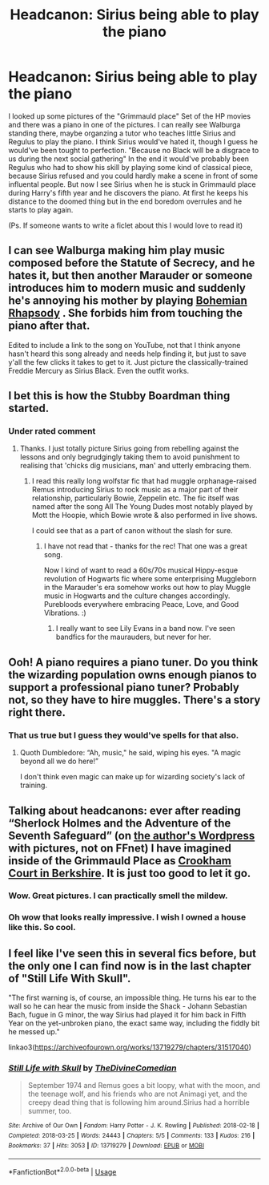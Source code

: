 #+TITLE: Headcanon: Sirius being able to play the piano

* Headcanon: Sirius being able to play the piano
:PROPERTIES:
:Author: Quine_
:Score: 18
:DateUnix: 1578038484.0
:DateShort: 2020-Jan-03
:FlairText: Discussion
:END:
I looked up some pictures of the "Grimmauld place" Set of the HP movies and there was a piano in one of the pictures. I can really see Walburga standing there, maybe organzing a tutor who teaches little Sirius and Regulus to play the piano. I think Sirius would've hated it, though I guess he would've been tought to perfection. "Because no Black will be a disgrace to us during the next social gathering" In the end it would've probably been Regulus who had to show his skill by playing some kind of classical piece, because Sirius refused and you could hardly make a scene in front of some influental people. But now I see Sirius when he is stuck in Grimmauld place during Harry's fifth year and he discovers the piano. At first he keeps his distance to the doomed thing but in the end boredom overrules and he starts to play again.

(Ps. If someone wants to write a ficlet about this I would love to read it)


** I can see Walburga making him play music composed before the Statute of Secrecy, and he hates it, but then another Marauder or someone introduces him to modern music and suddenly he's annoying his mother by playing [[https://youtu.be/fJ9rUzIMcZQ][Bohemian Rhapsody]] . She forbids him from touching the piano after that.

Edited to include a link to the song on YouTube, not that I think anyone hasn't heard this song already and needs help finding it, but just to save y'all the few clicks it takes to get to it. Just picture the classically-trained Freddie Mercury as Sirius Black. Even the outfit works.
:PROPERTIES:
:Author: MTheLoud
:Score: 8
:DateUnix: 1578061066.0
:DateShort: 2020-Jan-03
:END:


** I bet this is how the Stubby Boardman thing started.
:PROPERTIES:
:Author: Avalon1632
:Score: 8
:DateUnix: 1578073422.0
:DateShort: 2020-Jan-03
:END:

*** Under rated comment
:PROPERTIES:
:Author: young_riddle
:Score: 1
:DateUnix: 1578085369.0
:DateShort: 2020-Jan-04
:END:

**** Thanks. I just totally picture Sirius going from rebelling against the lessons and only begrudgingly taking them to avoid punishment to realising that 'chicks dig musicians, man' and utterly embracing them.
:PROPERTIES:
:Author: Avalon1632
:Score: 6
:DateUnix: 1578086813.0
:DateShort: 2020-Jan-04
:END:

***** I read this really long wolfstar fic that had muggle orphanage-raised Remus introducing Sirius to rock music as a major part of their relationship, particularly Bowie, Zeppelin etc. The fic itself was named after the song All The Young Dudes most notably played by Mott the Hoopie, which Bowie wrote & also performed in live shows.

I could see that as a part of canon without the slash for sure.
:PROPERTIES:
:Score: 1
:DateUnix: 1578114750.0
:DateShort: 2020-Jan-04
:END:

****** I have not read that - thanks for the rec! That one was a great song.

Now I kind of want to read a 60s/70s musical Hippy-esque revolution of Hogwarts fic where some enterprising Muggleborn in the Marauder's era somehow works out how to play Muggle music in Hogwarts and the culture changes accordingly. Purebloods everywhere embracing Peace, Love, and Good Vibrations. :)
:PROPERTIES:
:Author: Avalon1632
:Score: 1
:DateUnix: 1578130508.0
:DateShort: 2020-Jan-04
:END:

******* I really want to see Lily Evans in a band now. I've seen bandfics for the maurauders, but never for her.
:PROPERTIES:
:Score: 1
:DateUnix: 1578148211.0
:DateShort: 2020-Jan-04
:END:


** Ooh! A piano requires a piano tuner. Do you think the wizarding population owns enough pianos to support a professional piano tuner? Probably not, so they have to hire muggles. There's a story right there.
:PROPERTIES:
:Author: MTheLoud
:Score: 3
:DateUnix: 1578065197.0
:DateShort: 2020-Jan-03
:END:

*** That us true but I guess they would've spells for that also.
:PROPERTIES:
:Author: Quine_
:Score: 2
:DateUnix: 1578071529.0
:DateShort: 2020-Jan-03
:END:

**** Quoth Dumbledore: “Ah, music," he said, wiping his eyes. "A magic beyond all we do here!”

I don't think even magic can make up for wizarding society's lack of training.
:PROPERTIES:
:Author: MTheLoud
:Score: 1
:DateUnix: 1578083816.0
:DateShort: 2020-Jan-04
:END:


** Talking about headcanons: ever after reading “Sherlock Holmes and the Adventure of the Seventh Safeguard” (on [[https://charlotteannrose.wordpress.com/2017/04/07/sherlock-holmes-chpt1-the-strange-case-of-amelia-bones/][the author's Wordpress]] with pictures, not on FFnet) I have imagined inside of the Grimmauld Place as [[https://www.bcd-urbex.com/crookham-court-school-aka-harlequin-manor-berkshire/][Crookham Court in Berkshire]]. It is just too good to let it go.
:PROPERTIES:
:Author: ceplma
:Score: 3
:DateUnix: 1578046169.0
:DateShort: 2020-Jan-03
:END:

*** Wow. Great pictures. I can practically smell the mildew.
:PROPERTIES:
:Author: MTheLoud
:Score: 3
:DateUnix: 1578067200.0
:DateShort: 2020-Jan-03
:END:


*** Oh wow that looks really impressive. I wish I owned a house like this. So cool.
:PROPERTIES:
:Author: Quine_
:Score: 2
:DateUnix: 1578046266.0
:DateShort: 2020-Jan-03
:END:


** I feel like I've seen this in several fics before, but the only one I can find now is in the last chapter of "Still Life With Skull".

"The first warning is, of course, an impossible thing. He turns his ear to the wall so he can hear the music from inside the Shack - Johann Sebastian Bach, fugue in G minor, the way Sirius had played it for him back in Fifth Year on the yet-unbroken piano, the exact same way, including the fiddly bit he messed up."

linkao3([[https://archiveofourown.org/works/13719279/chapters/31517040]])
:PROPERTIES:
:Author: nirvanarchy
:Score: 3
:DateUnix: 1578051297.0
:DateShort: 2020-Jan-03
:END:

*** [[https://archiveofourown.org/works/13719279][*/Still Life with Skull/*]] by [[https://www.archiveofourown.org/users/TheDivineComedian/pseuds/TheDivineComedian][/TheDivineComedian/]]

#+begin_quote
  September 1974 and Remus goes a bit loopy, what with the moon, and the teenage wolf, and his friends who are not Animagi yet, and the creepy dead thing that is following him around.Sirius had a horrible summer, too.
#+end_quote

^{/Site/:} ^{Archive} ^{of} ^{Our} ^{Own} ^{*|*} ^{/Fandom/:} ^{Harry} ^{Potter} ^{-} ^{J.} ^{K.} ^{Rowling} ^{*|*} ^{/Published/:} ^{2018-02-18} ^{*|*} ^{/Completed/:} ^{2018-03-25} ^{*|*} ^{/Words/:} ^{24443} ^{*|*} ^{/Chapters/:} ^{5/5} ^{*|*} ^{/Comments/:} ^{133} ^{*|*} ^{/Kudos/:} ^{216} ^{*|*} ^{/Bookmarks/:} ^{37} ^{*|*} ^{/Hits/:} ^{3053} ^{*|*} ^{/ID/:} ^{13719279} ^{*|*} ^{/Download/:} ^{[[https://archiveofourown.org/downloads/13719279/Still%20Life%20with%20Skull.epub?updated_at=1548372047][EPUB]]} ^{or} ^{[[https://archiveofourown.org/downloads/13719279/Still%20Life%20with%20Skull.mobi?updated_at=1548372047][MOBI]]}

--------------

*FanfictionBot*^{2.0.0-beta} | [[https://github.com/tusing/reddit-ffn-bot/wiki/Usage][Usage]]
:PROPERTIES:
:Author: FanfictionBot
:Score: 3
:DateUnix: 1578051309.0
:DateShort: 2020-Jan-03
:END:
